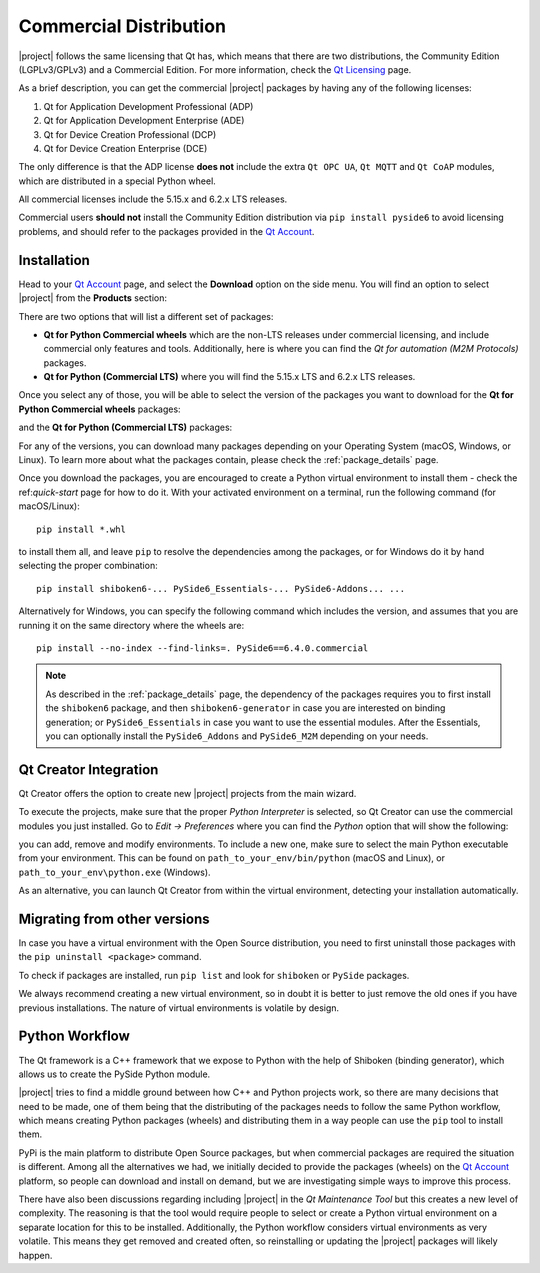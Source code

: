 .. _commercial-page:

Commercial Distribution
=======================

|project| follows the same licensing that Qt has, which means that there are two
distributions, the Community Edition (LGPLv3/GPLv3) and a Commercial Edition. For
more information, check the `Qt Licensing`_ page.

As a brief description, you can get the commercial |project| packages by having
any of the following licenses:

#. Qt for Application Development Professional (ADP)
#. Qt for Application Development Enterprise (ADE)
#. Qt for Device Creation Professional (DCP)
#. Qt for Device Creation Enterprise (DCE)

The only difference is that the ADP license **does not** include the extra
``Qt OPC UA``,  ``Qt MQTT`` and ``Qt CoAP`` modules, which are distributed in
a special Python wheel.

All commercial licenses include the 5.15.x and 6.2.x LTS releases.

Commercial users **should not** install the Community Edition distribution via ``pip
install pyside6`` to avoid licensing problems, and should refer to the
packages provided in the `Qt Account`_.

Installation
------------

Head to your `Qt Account`_ page, and select the **Download** option on the side
menu. You will find an option to select |project| from the **Products**
section:

.. image:: products.png
   :alt: Products screenshot
   :align: center

There are two options that will list a different set of packages:

* **Qt for Python Commercial wheels** which are the non-LTS releases under
  commercial licensing, and include commercial only features and tools.
  Additionally, here is where you can find the *Qt for automation (M2M
  Protocols)* packages.

* **Qt for Python (Commercial LTS)** where you will find the 5.15.x LTS and 6.2.x
  LTS releases.

Once you select any of those, you will be able to select the version of the
packages you want to download for the **Qt for Python Commercial wheels** packages:

.. image:: versions_commercial.png
   :alt: Commercial versions screenshot
   :align: center

and the **Qt for Python (Commercial LTS)** packages:

.. image:: versions_lts.png
   :alt: LTS versions screenshot
   :align: center

For any of the versions, you can download many packages depending on your
Operating System (macOS, Windows, or Linux). To learn more about what the
packages contain, please check the :ref:`package_details` page.

Once you download the packages, you are encouraged to create a Python virtual
environment to install them - check the ref:`quick-start` page for how to do
it.
With your activated environment on a terminal, run the following command (for
macOS/Linux)::

    pip install *.whl

to install them all, and leave ``pip`` to resolve the dependencies among the
packages, or for Windows do it by hand selecting the proper combination::

    pip install shiboken6-... PySide6_Essentials-... PySide6-Addons... ...

Alternatively for Windows, you can specify the following command which includes
the version, and assumes that you are running it on the same directory where
the wheels are::

    pip install --no-index --find-links=. PySide6==6.4.0.commercial

.. note:: As described in the :ref:`package_details` page, the dependency
   of the packages requires you to first install the ``shiboken6``
   package, and then ``shiboken6-generator`` in case you are interested
   on binding generation; or ``PySide6_Essentials`` in case you want
   to use the essential modules. After the Essentials, you can optionally
   install the ``PySide6_Addons`` and ``PySide6_M2M`` depending on your
   needs.

Qt Creator Integration
----------------------

Qt Creator offers the option to create new |project| projects from the main
wizard.

To execute the projects, make sure that the proper *Python Interpreter* is
selected, so Qt Creator can use the commercial modules you just installed.
Go to *Edit -> Preferences* where you can find the *Python* option
that will show the following:

.. image:: qtcreator_python.png
   :alt: Qt Creator Python options
   :align: center

you can add, remove and modify environments. To include a new one, make sure to
select the main Python executable from your environment. This can be found on
``path_to_your_env/bin/python`` (macOS and Linux), or
``path_to_your_env\python.exe`` (Windows).

As an alternative, you can launch Qt Creator from within the virtual
environment, detecting your installation automatically.

Migrating from other versions
-----------------------------

In case you have a virtual environment with the Open Source distribution, you
need to first uninstall those packages with the ``pip uninstall <package>``
command.

To check if packages are installed, run ``pip list`` and look for
``shiboken`` or ``PySide`` packages.

We always recommend creating a new virtual environment, so in doubt it is
better to just remove the old ones if you have previous installations. The
nature of virtual environments is volatile by design.


Python Workflow
---------------

The Qt framework is a C++ framework that we expose to Python with the help of
Shiboken (binding generator), which allows us to create the PySide Python module.

|project| tries to find a middle ground between how C++ and Python projects
work, so there are many decisions that need to be made, one of them being that
the distributing of the packages needs to follow the same Python workflow,
which means creating Python packages (wheels) and distributing them in a way
people can use the ``pip`` tool to install them.

PyPi is the main platform to distribute Open Source packages, but when
commercial packages are required the situation is different. Among all the
alternatives we had, we initially decided to provide the packages (wheels) on
the `Qt Account`_ platform, so people can download and install on demand, but
we are investigating simple ways to improve this process.

There have also been discussions regarding including |project| in the *Qt
Maintenance Tool* but this creates a new level of complexity. The reasoning is
that the tool would require people to select or create a Python virtual
environment on a separate location for this to be installed. Additionally,
the Python workflow considers virtual environments as very volatile. This means
they get removed and created often, so reinstalling or updating the |project|
packages will likely happen.

.. _`Qt Licensing`: https://www.qt.io/licensing/
.. _`Qt Account`: https://account.qt.io

